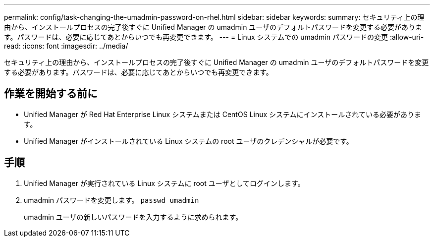 ---
permalink: config/task-changing-the-umadmin-password-on-rhel.html 
sidebar: sidebar 
keywords:  
summary: セキュリティ上の理由から、インストールプロセスの完了後すぐに Unified Manager の umadmin ユーザのデフォルトパスワードを変更する必要があります。パスワードは、必要に応じてあとからいつでも再変更できます。 
---
= Linux システムでの umadmin パスワードの変更
:allow-uri-read: 
:icons: font
:imagesdir: ../media/


[role="lead"]
セキュリティ上の理由から、インストールプロセスの完了後すぐに Unified Manager の umadmin ユーザのデフォルトパスワードを変更する必要があります。パスワードは、必要に応じてあとからいつでも再変更できます。



== 作業を開始する前に

* Unified Manager が Red Hat Enterprise Linux システムまたは CentOS Linux システムにインストールされている必要があります。
* Unified Manager がインストールされている Linux システムの root ユーザのクレデンシャルが必要です。




== 手順

. Unified Manager が実行されている Linux システムに root ユーザとしてログインします。
. umadmin パスワードを変更します。 `passwd umadmin`
+
umadmin ユーザの新しいパスワードを入力するように求められます。


